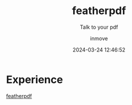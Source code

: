 #+TITLE: featherpdf
#+DATE: 2024-03-24 12:46:52
#+DISPLAY: t
#+STARTUP: indent
#+OPTIONS: toc:10
#+AUTHOR: inmove
#+SUBTITLE: Talk to your pdf
#+KEYWORDS: NextJs ReactJs Python Websocket
#+CATEGORIES: Projects

* Experience

[[https://featherpdf.inmove.top/][featherpdf]]
